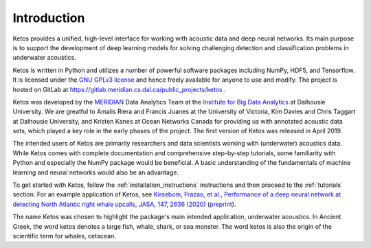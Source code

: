 Introduction
============

Ketos provides a unified, high-level interface for working with acoustic data and deep neural networks. 
Its main purpose is to support the development of deep learning models for solving challenging 
detection and classification problems in underwater acoustics.

Ketos is written in Python and utilizes a number of powerful software packages 
including NumPy, HDF5, and Tensorflow.
It is licensed under the `GNU GPLv3 license <https://www.gnu.org/licenses/>`_ and hence freely available for anyone to use and modify.
The project is hosted on GitLab at 
`https://gitlab.meridian.cs.dal.ca/public_projects/ketos <https://gitlab.meridian.cs.dal.ca/public_projects/ketos>`_ .

Ketos was developed by the `MERIDIAN <http://meridian.cs.dal.ca/>`_ Data Analytics Team at the 
`Institute for Big Data Analytics <https://bigdata.cs.dal.ca/>`_ at Dalhousie University. 
We are greatful to Amalis Riera and Francis Juanes at the University of Victoria, 
Kim Davies and Chris Taggart at Dalhousie University, and Kristen Kanes at Ocean Networks Canada 
for providing us with annotated acoustic data sets, which played a key role in the early phases 
of the project. The first version of Ketos was released in April 2019. 

The intended users of Ketos are primarily researchers and data scientists working with (underwater) 
acoustics data. While Ketos comes with complete documentation and comprehensive step-by-step tutorials, 
some familiarity with Python and especially the NumPy package would be beneficial. A basic understanding of 
the fundamentals of machine learning and neural networks would also be an advantage.

To get started with Ketos, follow the :ref:`installation_instructions` instructions and then proceed to 
the :ref:`tutorials` section. For an example application of Ketos, see `Kirsebom, Frazao, et al., Performance of 
a deep neural network at detecting North Atlantic right whale upcalls, JASA, 147, 2636 (2020) <https://doi.org/10.1121/10.0001132>`_ 
(`preprint <https://arxiv.org/abs/2001.09127>`_).

The name Ketos was chosen to highlight the package's main intended application, underwater acoustics.
In Ancient Greek, the word ketos denotes a large fish, whale, shark, or sea monster. The word ketos 
is also the origin of the scientific term for whales, cetacean.
